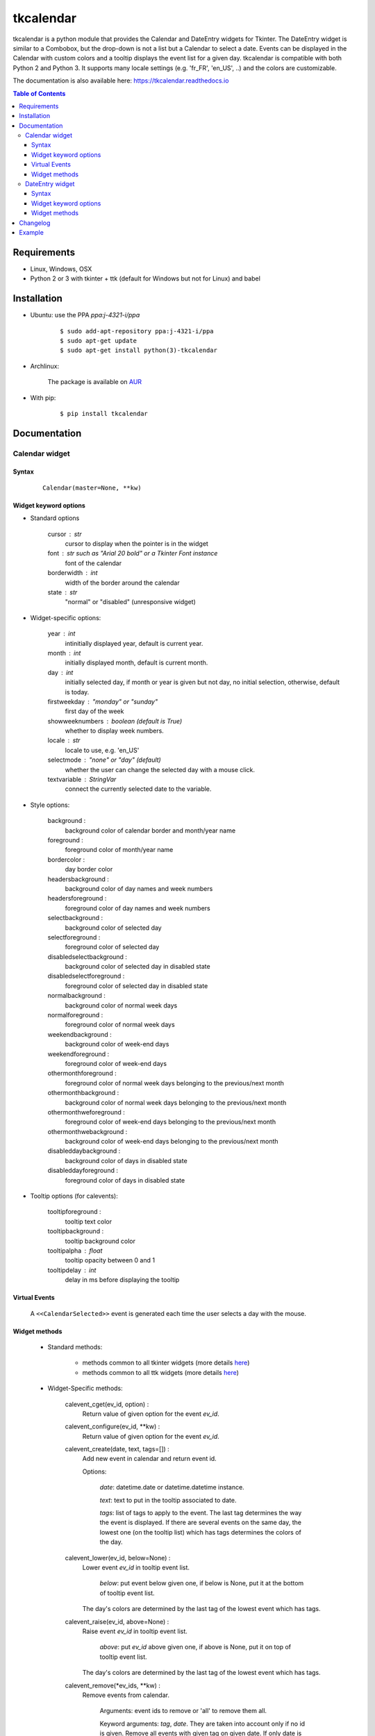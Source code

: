 ##########
tkcalendar
##########

tkcalendar is a python module that provides the Calendar and DateEntry widgets for Tkinter.
The DateEntry widget is similar to a Combobox, but the drop-down is not a list but a Calendar to select a date.
Events can be displayed in the Calendar with custom colors and a tooltip displays the event list for a given day.
tkcalendar is compatible with both Python 2 and Python 3.
It supports many locale settings (e.g. 'fr_FR', 'en_US', ..) and the colors are customizable.

The documentation is also available here: https://tkcalendar.readthedocs.io

.. contents:: Table of Contents

Requirements
============

- Linux, Windows, OSX
- Python 2 or 3 with tkinter + ttk (default for Windows but not for Linux) and babel


Installation
============

- Ubuntu: use the PPA `ppa:j-4321-i/ppa`

    ::

        $ sudo add-apt-repository ppa:j-4321-i/ppa
        $ sudo apt-get update
        $ sudo apt-get install python(3)-tkcalendar

- Archlinux:

    The package is available on `AUR <https://aur.archlinux.org/packages/python-tkcalendar>`__

- With pip:

    ::

        $ pip install tkcalendar


Documentation
=============

Calendar widget
---------------

Syntax
~~~~~~

    ::

        Calendar(master=None, **kw)

Widget keyword options
~~~~~~~~~~~~~~~~~~~~~~

* Standard options

    cursor : str
        cursor to display when the pointer is in the widget

    font : str such as "Arial 20 bold" or a Tkinter Font instance
        font of the calendar

    borderwidth : int
        width of the border around the calendar

    state : str
        "normal" or "disabled" (unresponsive widget)

* Widget-specific options:

    year : int
        intinitially displayed year, default is current year.

    month : int
        initially displayed month, default is current month.

    day : int
        initially selected day, if month or year is given but not day, no initial selection, otherwise, default is today.

    firstweekday : "monday" or "sunday"
        first day of the week

    showweeknumbers : boolean (default is True)
        whether to display week numbers.

    locale : str
        locale to use, e.g. 'en_US'

    selectmode : "none" or "day" (default)
        whether the user can change the selected day with a mouse click.

    textvariable : StringVar
        connect the currently selected date to the variable.

* Style options:

    background :
        background color of calendar border and month/year name

    foreground :
        foreground color of month/year name

    bordercolor :
        day border color

    headersbackground :
        background color of day names and week numbers

    headersforeground :
        foreground color of day names and week numbers

    selectbackground :
        background color of selected day

    selectforeground :
        foreground color of selected day

    disabledselectbackground :
        background color of selected day in disabled state

    disabledselectforeground :
        foreground color of selected day in disabled state

    normalbackground :
        background color of normal week days

    normalforeground :
        foreground color of normal week days

    weekendbackground :
        background color of week-end days

    weekendforeground :
        foreground color of week-end days

    othermonthforeground :
        foreground color of normal week days belonging to the previous/next month

    othermonthbackground :
        background color of normal week days belonging to the previous/next month

    othermonthweforeground :
        foreground color of week-end days belonging to the previous/next month

    othermonthwebackground :
        background color of week-end days belonging to the previous/next month

    disableddaybackground :
        background color of days in disabled state

    disableddayforeground :
        foreground color of days in disabled state

* Tooltip options (for calevents):

    tooltipforeground :
        tooltip text color

    tooltipbackground :
        tooltip background color

    tooltipalpha : float
        tooltip opacity between 0 and 1

    tooltipdelay : int
        delay in ms before displaying the tooltip

Virtual Events
~~~~~~~~~~~~~~

    A ``<<CalendarSelected>>`` event is generated each time the user selects a day with the mouse.

Widget methods
~~~~~~~~~~~~~~

    * Standard methods:

        - methods common to all tkinter widgets
          (more details `here <http://infohost.nmt.edu/tcc/help/pubs/tkinter/web/universal.html>`__)

        - methods common to all ttk widgets
          (more details `here <http://infohost.nmt.edu/tcc/help/pubs/tkinter/web/ttk-Widget.html>`__)

    * Widget-Specific methods:

        calevent_cget(ev_id, option) :
            Return value of given option for the event *ev_id*.

        calevent_configure(ev_id, \*\*kw) :
            Return value of given option for the event *ev_id*.

        calevent_create(date, text, tags=[]) :
            Add new event in calendar and return event id.

            Options:

                *date*: datetime.date or datetime.datetime instance.

                *text*: text to put in the tooltip associated to date.

                *tags*: list of tags to apply to the event. The last tag determines the way the event is displayed.
                If there are several events on the same day, the lowest one (on the tooltip list)
                which has tags determines the colors of the day.

        calevent_lower(ev_id, below=None) :
            Lower event *ev_id* in tooltip event list.

                *below*: put event below given one, if below is None, put it at the bottom of tooltip event list.

            The day's colors are determined by the last tag of the lowest event which has tags.

        calevent_raise(ev_id, above=None) :
            Raise event *ev_id* in tooltip event list.

                *above*: put *ev_id* above given one, if above is None, put it on top of tooltip event list.

            The day's colors are determined by the last tag of the lowest event which has tags.

        calevent_remove(\*ev_ids, \*\*kw) :
            Remove events from calendar.

                Arguments: event ids to remove or 'all' to remove them all.

                Keyword arguments: *tag*, *date*. They are taken into account only if no id is given.
                Remove all events with given tag on given date. If only date is given,
                remove all events on date and if only tag is given, remove all events with tag.

        get_date() :
            If selectmode is 'day', return the string corresponding to the selected date in the
            ``Calendar`` locale, otherwise return ``""``.

        get_calevents(date=None, tag=None) :
            Return event ids of events with given tag and on given date.

                If only *date* is given, return event ids of all events on date.

                If only *tag* is given, return event ids of all events with tag.

                If both options are None, return all event ids.

        selection_get() :
            If selectmode is 'day', return the selected date as a ``datetime.date``
            instance, otherwise return ``None``.

        selection_set(self, date) :
            If selectmode is 'day', set the selection to *date* where *date* can be either a ``datetime.date``
             instance or a string corresponding to the date format ``"%x"`` in the ``Calendar``
             locale. Does nothing if selectmode is ``"none"``.

        tag_cget(tag, option) :
            Return the value of the tag's option.

        tag_config(self, tag, \*\*kw) :
            Configure *tag*.

                Keyword options: *foreground*, *background* (of the day in the calendar)

        tag_delete(tag) :
            Delete given tag and remove it from all events.

        tag_names() :
            Return tuple of existing tags.



DateEntry widget
----------------

Date selection entry with drop-down calendar.


Syntax
~~~~~~

    ::

        DateEntry(master=None, **kw)

Widget keyword options
~~~~~~~~~~~~~~~~~~~~~~

    * Keyword options of ``Calendar`` to configure the drop-down calendar

    * Keyword options of ``ttk.Entry``

        By default, 'validate' is set to 'focusout' and 'validatecommand' is configured so that each
        time the widget looses focus, if the content is not a valid date (in locale format '%x'),
        it is reset to the previous valid date.

        The widget style is set to 'DateEntry'. A custom style inheritting from 'DateEntry'
        can be created by naming it  '<style name>.DateEntry'

    * Virtual Events

        A ``<<DateEntrySelected>>`` event is generated each time the user selects a date.

Widget methods
~~~~~~~~~~~~~~

    * Standard methods:

        - methods common to all tkinter widgets
          (more details `here <http://infohost.nmt.edu/tcc/help/pubs/tkinter/web/universal.html>`__)

        - methods common to all ttk widgets
          (more details `here <http://infohost.nmt.edu/tcc/help/pubs/tkinter/web/ttk-Widget.html>`__)

        - methods of the ``Entry`` widget
          (more details `here <http://infohost.nmt.edu/tcc/help/pubs/tkinter/web/entry.html>`__)

    * Widget-Specific methods:

        drop_down() :
            Display or withdraw the drop-down calendar depending on its current state.

        get_date() :
            Return the selected date as a ``datetime.date`` instance.

        set_date(self, date) :
            Set the value of the DateEntry to *date* where *date* can be either a ``datetime.date``
            instance or a string corresponding to the date format `"%x"` in the `Calendar` locale.


Changelog
=========


- tkcalendar 1.3.0

    * No longer set locale globally to avoid conflicts between several instances, use babel module instead
    * Add option showwekknumbers to show/hide week numbers
    * Add option firstweekday to choose first week day between 'monday' and 'sunday'
    * Make DateEntry compatible with more ttk themes, especially OSX default theme
    * Add possibility to display special events (like birthdays, ..) in the calendar.
      The events are displayed with colors defined by tags and the event description is displayed in a tooltip
      (see documentation).

- tkcalendar 1.2.1

    * Fix ``ValueError`` in DateEntry with Python 3.6.5

- tkcalendar 1.2.0

    * Add textvariable option to Calendar
    * Add state ('normal' or 'disabled') option to Calendar
    * Add options disabledselectbackground, disabledselectforeground,
      disableddaybackground and disableddayforeground to configure colors
      when Calendar is disabled
    * Fix DateEntry behavior in readonly mode
    * Make Calendar.selection_get always return a ``datetime.date``

- tkcalendar 1.1.5

    * Fix endless triggering of ``<<ThemeChanged>>`` event in DateEntry

- tkcalendar 1.1.4

    * Fix error in january due to week 53
    * Fix DateEntry for ttk themes other than 'clam'

- tkcalendar 1.1.3

    * Make DateEntry support initialisation with partial dates (e.g. just year=2010)
    * Improve handling of wrong year-month-day combinations

- tkcalendar 1.1.2

    * Fix bug after destroying a DateEntry
    * Fix bug in style and font

- tkcalendar 1.1.1

    * Fix bug when content of DateEntry is not a valid date

- tkcalendar 1.1.0

    * Bug fix:

        + Fix display of the first days of the next month

        + Increment year when going from december to january

    * New widget:

        + DateEntry, date selection entry with drop-down calendar

    * New options in Calendar:

        + borderwidth: width of the border around the calendar (integer)

        + othermonthbackground: background color for normal week days belonging to the previous/next month

        + othermonthweforeground: foreground color for week-end days belonging to the previous/next month

        + othermonthwebackground: background color for week-end days belonging to the previous/next month


- tkcalendar 1.0.0

    * Initial version


Example
=======

.. code:: python

    try:
        import tkinter as tk
        from tkinter import ttk
    except ImportError:
        import Tkinter as tk
        import ttk

    from tkcalendar import Calendar, DateEntry

    def example1():
        def print_sel():
            print(cal.selection_get())

        top = tk.Toplevel(root)

        cal = Calendar(top, font="Arial 14", selectmode='day', locale='en_US',
                       cursor="hand1", year=2018, month=2, day=5)

        cal.pack(fill="both", expand=True)
        ttk.Button(top, text="ok", command=print_sel).pack()


    def example2():

        top = tk.Toplevel(root)

        cal = Calendar(top, selectmode='none')
        date = cal.datetime.today() + cal.timedelta(days=2)
        cal.calevent_create(date, 'Hello World', 'message')
        cal.calevent_create(date, 'Reminder 2', 'reminder')
        cal.calevent_create(date + cal.timedelta(days=-2), 'Reminder 1', 'reminder')
        cal.calevent_create(date + cal.timedelta(days=3), 'Message', 'message')

        cal.tag_config('reminder', background='red', foreground='yellow')

        cal.pack(fill="both", expand=True)
        ttk.Label(top, text="Hover over the events.").pack()


    def example3():
        top = tk.Toplevel(root)

        ttk.Label(top, text='Choose date').pack(padx=10, pady=10)

        cal = DateEntry(top, width=12, background='darkblue',
                        foreground='white', borderwidth=2, year=2010)
        cal.pack(padx=10, pady=10)


    root = tk.Tk()
    ttk.Button(root, text='Calendar', command=example1).pack(padx=10, pady=10)
    ttk.Button(root, text='Calendar with events', command=example2).pack(padx=10, pady=10)
    ttk.Button(root, text='DateEntry', command=example3).pack(padx=10, pady=10)

    root.mainloop()












